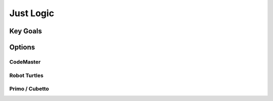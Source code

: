 Just Logic
++++++++++

Key Goals
=====================

Options
=======

CodeMaster
----------

Robot Turtles
-------------

Primo / Cubetto
---------------